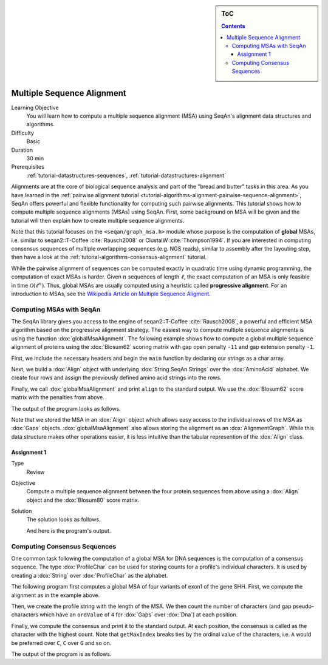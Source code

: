 .. sidebar:: ToC

    .. contents::

.. _tutorial-algorithms-alignment-multiple-sequence-alignment:

Multiple Sequence Alignment
===========================

Learning Objective
  You will learn how to compute a multiple sequence alignment (MSA) using SeqAn's alignment data structures and algorithms.

Difficulty
  Basic

Duration
  30 min

Prerequisites
  :ref:`tutorial-datastructures-sequences`, :ref:`tutorial-datastructures-alignment`

Alignments are at the core of biological sequence analysis and part of the "bread and butter" tasks in this area.
As you have learned in the :ref:`pairwise alignment tutorial <tutorial-algorithms-alignment-pairwise-sequence-alignment>`, SeqAn offers powerful and flexible functionality for computing such pairwise alignments.
This tutorial shows how to compute multiple sequence alignments (MSAs) using SeqAn.
First, some background on MSA will be given and the tutorial will then explain how to create multiple sequence alignments.

Note that this tutorial focuses on the ``<seqan/graph_msa.h>`` module whose purpose is the computation of **global** MSAs, i.e. similar to seqan2::T-Coffee :cite:`Rausch2008` or ClustalW :cite:`Thompson1994`.
If you are interested in computing consensus sequences of multiple overlapping sequences (e.g. NGS reads), similar to assembly after the layouting step, then have a look at the :ref:`tutorial-algorithms-consensus-alignment` tutorial.

While the pairwise alignment of sequences can be computed exactly in quadratic time using dynamic programming, the computation of exact MSAs is harder.
Given :math:`n` sequences of length :math:`\ell`, the exact computation of an MSA is only feasible in time :math:`\mathcal{O}(\ell^n)`.
Thus, global MSAs are usually computed using a heuristic called **progressive alignment**.
For an introduction to MSAs, see the `Wikipedia Article on Multiple Sequence Aligment <https://en.wikipedia.org/wiki/Multiple_sequence_alignment>`_.

Computing MSAs with SeqAn
-------------------------

The SeqAn library gives you access to the engine of seqan2::T-Coffee :cite:`Rausch2008`, a powerful and efficient MSA algorithm based on the progressive alignment strategy.
The easiest way to compute multiple sequence alignments is using the function :dox:`globalMsaAlignment`.
The following example shows how to compute a global multiple sequence alignment of proteins using the :dox:`Blosum62` scoring matrix with gap open penalty ``-11`` and gap extension penalty ``-1``.

First, we include the necessary headers and begin the ``main`` function by declaring our strings as a char array.

.. includefrags:: demos/tutorial/multiple_sequence_alignment/msa.cpp
   :fragment: main

Next, we build a :dox:`Align` object with underlying :dox:`String SeqAn Strings` over the :dox:`AminoAcid` alphabet.
We create four rows and assign the previously defined amino acid strings into the rows.

.. includefrags:: demos/tutorial/multiple_sequence_alignment/msa.cpp
   :fragment: init

Finally, we call :dox:`globalMsaAlignment` and print ``align`` to the standard output.
We use the :dox:`Blosum62` score matrix with the penalties from above.

.. includefrags:: demos/tutorial/multiple_sequence_alignment/msa.cpp
   :fragment: alignment

The output of the program looks as follows.

.. includefrags:: demos/tutorial/multiple_sequence_alignment/msa.cpp.stdout

Note that we stored the MSA in an :dox:`Align` object which allows easy access to the individual rows of the MSA as :dox:`Gaps` objects.
:dox:`globalMsaAlignment` also allows storing the alignment as an :dox:`AlignmentGraph`.
While this data structure makes other operations easier, it is less intuitive than the tabular represention of the :dox:`Align` class.

Assignment 1
^^^^^^^^^^^^

.. container:: assignment

   Type
     Review

   Objective
     Compute a multiple sequence alignment between the four protein sequences from above using a :dox:`Align` object and the :dox:`Blosum80` score matrix.

   Solution
     .. container:: foldable

        The solution looks as follows.

        .. includefrags:: demos/tutorial/multiple_sequence_alignment/assignment1.cpp

        And here is the program's output.

        .. includefrags:: demos/tutorial/multiple_sequence_alignment/assignment1.cpp.stdout

Computing Consensus Sequences
-----------------------------

One common task following the computation of a global MSA for DNA sequences is the computation of a consensus sequence.
The type :dox:`ProfileChar` can be used for storing counts for a profile's individual characters.
It is used by creating a :dox:`String` over :dox:`ProfileChar` as the alphabet.

The following program first computes a global MSA of four variants of exon1 of the gene SHH.
First, we compute the alignment as in the example above.

.. includefrags:: demos/tutorial/multiple_sequence_alignment/consensus.cpp
   :fragment: align

Then, we create the profile string with the length of the MSA.
We then count the number of characters (and gap pseudo-characters which have an ``ordValue`` of ``4`` for :dox:`Gaps` over :dox:`Dna`) at each position.

.. includefrags:: demos/tutorial/multiple_sequence_alignment/consensus.cpp
   :fragment: profile-computation

Finally, we compute the consensus and print it to the standard output.
At each position, the consensus is called as the character with the highest count.
Note that ``getMaxIndex`` breaks ties by the ordinal value of the characters, i.e. ``A`` would be preferred over ``C``, ``C`` over ``G`` and so on.

.. includefrags:: demos/tutorial/multiple_sequence_alignment/consensus.cpp
   :fragment: consensus-calling

The output of the program is as follows.

.. includefrags:: demos/tutorial/multiple_sequence_alignment/consensus.cpp.stdout
